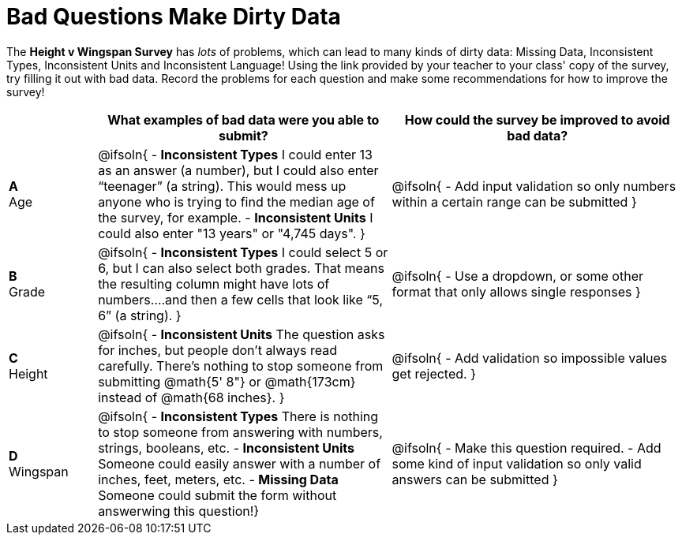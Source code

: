 = Bad Questions Make Dirty Data

The *Height v Wingspan Survey* has _lots_ of problems, which can lead to many kinds of dirty data: Missing Data, Inconsistent Types, Inconsistent Units and Inconsistent Language! Using the link provided by your teacher to your class' copy of the survey, try filling it out with bad data. Record the problems for each question and make some recommendations for how to improve the survey!

[.FillVerticalSpace, cols="^.^3a,10a,10a", options="header"]
|===
|
| What examples of bad data were you able to submit?
| How could the survey be improved to avoid bad data?

|*A* +
Age
| @ifsoln{
- *Inconsistent Types* I could enter 13 as an answer (a number), but I could also enter “teenager” (a string). This would mess up anyone who is trying to find the median age of the survey, for example.
- *Inconsistent Units* I could also enter "13 years" or "4,745 days".
}

| @ifsoln{
- Add input validation so only numbers within a certain range can be submitted
}

|*B* +
Grade
| @ifsoln{
- *Inconsistent Types*  I could select 5 or 6, but I can also select both grades. That means the resulting column might have lots of numbers….and then a few cells that look like “5, 6” (a string).
}
| @ifsoln{
- Use a dropdown, or some other format that only allows single responses
}

|*C* +
Height
| @ifsoln{
- *Inconsistent Units* The question asks for inches, but people don't always read carefully. There's nothing to stop someone from submitting @math{5' 8"} or @math{173cm} instead of @math{68 inches}.
}
| @ifsoln{
- Add validation so impossible values get rejected.
}

|*D* +
Wingspan
| @ifsoln{
- *Inconsistent Types* There is nothing to stop someone from answering with numbers, strings, booleans, etc.
- *Inconsistent Units* Someone could easily answer with a number of inches, feet, meters, etc.
- *Missing Data* Someone could submit the form without answerwing this question!}

| @ifsoln{
- Make this question required.
- Add some kind of input validation so only valid answers can be submitted
}

|===
